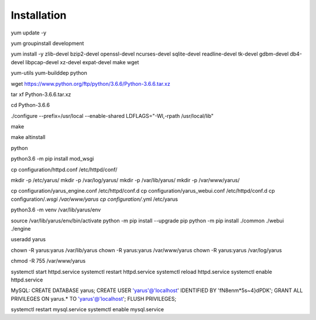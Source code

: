 Installation
============

yum update -y 

yum groupinstall development

yum install -y zlib-devel bzip2-devel openssl-devel ncurses-devel sqlite-devel readline-devel tk-devel gdbm-devel db4-devel libpcap-devel xz-devel expat-devel make wget 

yum-utils
yum-builddep python

wget https://www.python.org/ftp/python/3.6.6/Python-3.6.6.tar.xz

tar xf Python-3.6.6.tar.xz

cd Python-3.6.6

./configure --prefix=/usr/local --enable-shared LDFLAGS="-Wl,-rpath /usr/local/lib"

make 

make altinstall

python 

python3.6 -m pip install mod_wsgi

cp configuration/httpd.conf /etc/httpd/conf/

mkdir -p /etc/yarus/
mkdir -p /var/log/yarus/
mkdir -p /var/lib/yarus/
mkdir -p /var/www/yarus/

cp configuration/yarus_engine.conf /etc/httpd/conf.d
cp configuration/yarus_webui.conf /etc/httpd/conf.d
cp configuration/*.wsgi /var/www/yarus
cp configuration/*.yml /etc/yarus

python3.6 -m venv /var/lib/yarus/env


source /var/lib/yarus/env/bin/activate
python -m pip install --upgrade pip
python -m pip install ./common ./webui ./engine

useradd yarus

chown -R yarus:yarus /var/lib/yarus
chown -R yarus:yarus /var/www/yarus
chown -R yarus:yarus /var/log/yarus

chmod -R 755 /var/www/yarus

systemctl start httpd.service
systemctl restart httpd.service
systemctl reload httpd.service
systemctl enable httpd.service

MySQL:
CREATE DATABASE yarus;
CREATE USER 'yarus'@'localhost' IDENTIFIED BY 'fN8enm*5s~4}dPDK';
GRANT ALL PRIVILEGES ON yarus.* TO 'yarus'@'localhost';
FLUSH PRIVILEGES;

systemctl restart mysql.service
systemctl enable mysql.service